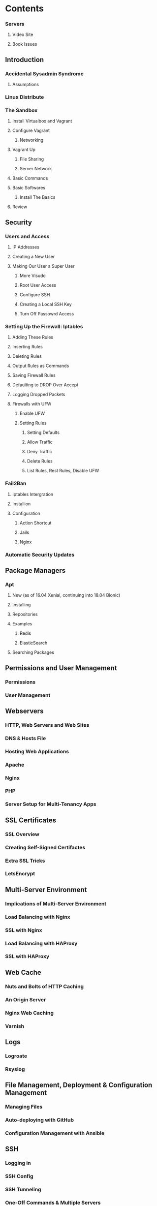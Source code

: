 * Contents
*** Servers
**** Video Site
**** Book Issues

** Introduction
*** Accidental Sysadmin Syndrome
**** Assumptions
*** Linux Distribute
*** The Sandbox
**** Install Virtualbox and Vagrant
**** Configure Vagrant
***** Networking
**** Vagrant Up
***** File Sharing
***** Server Network

**** Basic Commands
**** Basic Softwares
***** Install The Basics
**** Review


** Security
*** Users and Access
**** IP Addresses
**** Creating a New User
**** Making Our User a Super User
***** More Visudo
***** Root User Access
***** Configure SSH
***** Creating a Local SSH Key
***** Turn Off Passowrd Access

*** Setting Up the Firewall: Iptables
**** Adding These Rules
**** Inserting Rules
**** Deleting Rules
**** Output Rules as Commands
**** Saving Firewall Rules
**** Defaulting to DROP Over Accept
**** Logging Dropped Packets
**** Firewalls with UFW
***** Enable UFW
***** Setting Rules
****** Setting Defaults
****** Allow Traffic
****** Deny Traffic
****** Delete Rules
****** List Rules, Rest Rules, Disable UFW

*** Fail2Ban
**** Iptables Intergration
**** Installion
**** Configuration
***** Action Shortcut
***** Jails
***** Nginx

*** Automatic Security Updates


** Package Managers
*** Apt
**** New (as of 16.04 Xenial, continuing into 18.04 Bionic)
**** Installing
**** Repositories
**** Examples
***** Redis
***** ElasticSearch
**** Searching Packages

** Permissions and User Management
*** Permissions
*** User Management

** Webservers    
*** HTTP, Web Servers and Web Sites
*** DNS & Hosts File
*** Hosting Web Applications
*** Apache
*** Nginx
*** PHP
*** Server Setup for Multi-Tenancy Apps

** SSL Certificates
*** SSL Overview
*** Creating Self-Signed Certifactes
*** Extra SSL Tricks
*** LetsEncrypt
    
** Multi-Server Environment
*** Implications of Multi-Server Environment
*** Load Balancing with Nginx
*** SSL with Nginx
*** Load Balancing with HAProxy
*** SSL with HAProxy

** Web Cache
*** Nuts and Bolts of HTTP Caching
*** An Origin Server
*** Nginx Web Caching
*** Varnish
    
**  Logs
*** Logroate
*** Rsyslog

** File Management, Deployment & Configuration Management
*** Managing Files
*** Auto-deploying with GitHub
*** Configuration Management with Ansible

** SSH
*** Logging in
*** SSH Config
*** SSH Tunneling
*** One-Off Commands & Multiple Servers

** Monitoring Processes
*** A Sample Script
*** System Services
*** Supervisord
*** Forever
*** Circus

** Development and Servers
*** Serving Static Content
